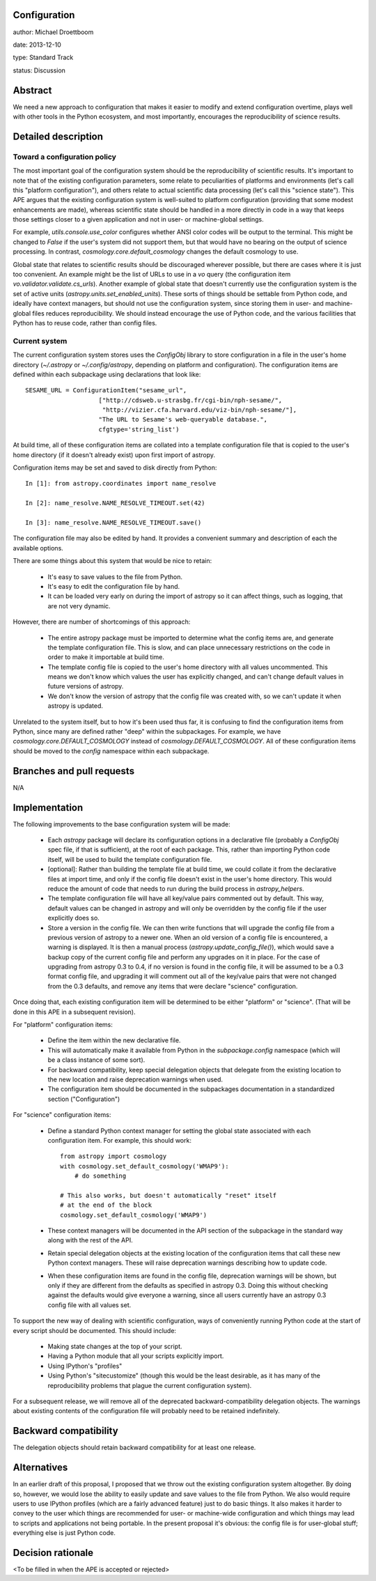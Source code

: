Configuration
-------------

author: Michael Droettboom

date: 2013-12-10

type: Standard Track

status: Discussion

Abstract
--------

We need a new approach to configuration that makes it easier to modify
and extend configuration overtime, plays well with other tools in the
Python ecosystem, and most importantly, encourages the reproducibility of
science results.

Detailed description
--------------------

Toward a configuration policy
`````````````````````````````

The most important goal of the configuration system should be the
reproducibility of scientific results.  It's important to note that of
the existing configuration parameters, some relate to peculiarities of
platforms and environments (let's call this "platform configuration"),
and others relate to actual scientific data processing (let's call
this "science state").  This APE argues that the existing
configuration system is well-suited to platform configuration
(providing that some modest enhancements are made), whereas scientific
state should be handled in a more directly in code in a way that keeps
those settings closer to a given application and not in user- or
machine-global settings.

For example, `utils.console.use_color` configures whether ANSI color
codes will be output to the terminal.  This might be changed to
`False` if the user's system did not support them, but that would have
no bearing on the output of science processing.  In contrast,
`cosmology.core.default_cosmology` changes the default cosmology to
use.

Global state that relates to scientific results should be discouraged
wherever possible, but there are cases where it is just too
convenient.  An example might be the list of URLs to use in a `vo`
query (the configuration item `vo.validator.validate.cs_urls`).
Another example of global state that doesn't currently use the
configuration system is the set of active units
(`astropy.units.set_enabled_units`).  These sorts of things should be
settable from Python code, and ideally have context managers, but
should not use the configuration system, since storing them in user-
and machine-global files reduces reproducibility.  We should instead
encourage the use of Python code, and the various facilities that
Python has to reuse code, rather than config files.

Current system
``````````````

The current configuration system stores uses the `ConfigObj` library
to store configuration in a file in the user's home directory
(`~/.astropy` or `~/.config/astropy`, depending on platform and
configuration).  The configuration items are defined within each
subpackage using declarations that look like::

    SESAME_URL = ConfigurationItem("sesame_url",
                        ["http://cdsweb.u-strasbg.fr/cgi-bin/nph-sesame/",
                         "http://vizier.cfa.harvard.edu/viz-bin/nph-sesame/"],
                        "The URL to Sesame's web-queryable database.",
                        cfgtype='string_list')

At build time, all of these configuration items are collated into a
template configuration file that is copied to the user's home
directory (if it doesn't already exist) upon first import of astropy.

Configuration items may be set and saved to disk directly from
Python::

    In [1]: from astropy.coordinates import name_resolve

    In [2]: name_resolve.NAME_RESOLVE_TIMEOUT.set(42)

    In [3]: name_resolve.NAME_RESOLVE_TIMEOUT.save()

The configuration file may also be edited by hand.  It provides a
convenient summary and description of each the available options.

There are some things about this system that would be nice to retain:

    - It's easy to save values to the file from Python.

    - It's easy to edit the configuration file by hand.

    - It can be loaded very early on during the import of astropy so
      it can affect things, such as logging, that are not very
      dynamic.

However, there are number of shortcomings of this approach:

    - The entire astropy package must be imported to determine what
      the config items are, and generate the template configuration
      file.  This is slow, and can place unnecessary restrictions on
      the code in order to make it importable at build time.

    - The template config file is copied to the user's home directory
      with all values uncommented.  This means we don't know which
      values the user has explicitly changed, and can't change default
      values in future versions of astropy.

    - We don't know the version of astropy that the config file was
      created with, so we can't update it when astropy is updated.

Unrelated to the system itself, but to how it's been used thus far, it
is confusing to find the configuration items from Python, since many
are defined rather "deep" within the subpackages.  For example, we
have `cosmology.core.DEFAULT_COSMOLOGY` instead of
`cosmology.DEFAULT_COSMOLOGY`.  All of these configuration items
should be moved to the `config` namespace within each subpackage.

Branches and pull requests
--------------------------

N/A

Implementation
--------------

The following improvements to the base configuration system will be made:

    - Each `astropy` package will declare its configuration options in
      a declarative file (probably a `ConfigObj` spec file, if that is
      sufficient), at the root of each package.  This, rather than
      importing Python code itself, will be used to build the template
      configuration file.

    - [optional]: Rather than building the template file at build
      time, we could collate it from the declarative files at import
      time, and only if the config file doesn't exist in the user's
      home directory.  This would reduce the amount of code that needs
      to run during the build process in `astropy_helpers`.

    - The template configuration file will have all key/value pairs
      commented out by default.  This way, default values can be
      changed in astropy and will only be overridden by the config
      file if the user explicitly does so.

    - Store a version in the config file.  We can then write functions
      that will upgrade the config file from a previous version of
      astropy to a newer one.  When an old version of a config file is
      encountered, a warning is displayed.  It is then a manual
      process (`astropy.update_config_file()`), which would save a
      backup copy of the current config file and perform any upgrades
      on it in place.  For the case of upgrading from astropy 0.3 to
      0.4, if no version is found in the config file, it will be
      assumed to be a 0.3 format config file, and upgrading it will
      comment out all of the key/value pairs that were not changed
      from the 0.3 defaults, and remove any items that were declare
      "science" configuration.

Once doing that, each existing configuration item will be determined
to be either "platform" or "science".  (That will be done in this APE
in a subsequent revision).

For "platform" configuration items:

    - Define the item within the new declarative file.

    - This will automatically make it available from Python in the
      `subpackage.config` namespace (which will be a class instance of
      some sort).

    - For backward compatibility, keep special delegation objects that
      delegate from the existing location to the new location and
      raise deprecation warnings when used.

    - The configuration item should be documented in the subpackages
      documentation in a standardized section ("Configuration")

For "science" configuration items:

    - Define a standard Python context manager for setting the global
      state associated with each configuration item.  For example, this
      should work::

          from astropy import cosmology
          with cosmology.set_default_cosmology('WMAP9'):
              # do something

          # This also works, but doesn't automatically "reset" itself
          # at the end of the block
          cosmology.set_default_cosmology('WMAP9')

    - These context managers will be documented in the API section of
      the subpackage in the standard way along with the rest of the
      API.

    - Retain special delegation objects at the existing location of
      the configuration items that call these new Python context
      managers.  These will raise deprecation warnings describing how
      to update code.

    - When these configuration items are found in the config file,
      deprecation warnings will be shown, but only if they are
      different from the defaults as specified in astropy 0.3.  Doing
      this without checking against the defaults would give everyone a
      warning, since all users currently have an astropy 0.3 config
      file with all values set.

To support the new way of dealing with scientific configuration, ways
of conveniently running Python code at the start of every script
should be documented.  This should include:

    - Making state changes at the top of your script.

    - Having a Python module that all your scripts explicitly import.

    - Using IPython's "profiles"

    - Using Python's "sitecustomize" (though this would be the least
      desirable, as it has many of the reproducibility problems that
      plague the current configuration system).

For a subsequent release, we will remove all of the deprecated
backward-compatibility delegation objects.  The warnings about
existing contents of the configuration file will probably need to be
retained indefinitely.

Backward compatibility
----------------------

The delegation objects should retain backward compatibility for at
least one release.

Alternatives
------------

In an earlier draft of this proposal, I proposed that we throw out the
existing configuration system altogether.  By doing so, however, we
would lose the ability to easily update and save values to the file
from Python.  We also would require users to use IPython profiles
(which are a fairly advanced feature) just to do basic things.  It
also makes it harder to convey to the user which things are
recommended for user- or machine-wide configuration and which things
may lead to scripts and applications not being portable.  In the
present proposal it's obvious: the config file is for user-global
stuff; everything else is just Python code.

Decision rationale
------------------

<To be filled in when the APE is accepted or rejected>
